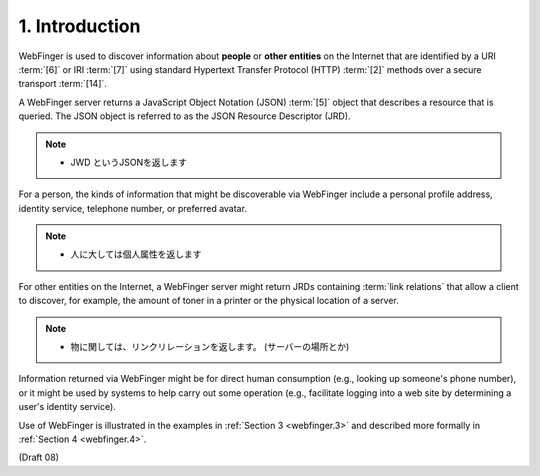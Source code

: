 1. Introduction
======================

WebFinger is used to discover information about **people** or 
**other entities** on the Internet 
that are identified by a URI :term:`[6]` or IRI :term:`[7]` 
using standard Hypertext Transfer Protocol (HTTP) :term:`[2]` methods 
over a secure transport :term:`[14]`.  

A WebFinger server returns a JavaScript Object Notation (JSON) :term:`[5]` object 
that describes a resource that is queried.  
The JSON object is referred to as the JSON Resource Descriptor (JRD).

.. note::
    - JWD というJSONを返します


For a person, 
the kinds of information that might be discoverable via WebFinger 
include a 
personal profile address, 
identity service,
telephone number, or preferred avatar.  

.. note::
    - 人に大しては個人属性を返します

For other entities on the Internet, 
a WebFinger server might return JRDs 
containing :term:`link relations` that allow a client to discover, 
for example, 
the amount of toner in a printer 
or the physical location of a server.

.. note::
    - 物に関しては、リンクリレーションを返します。
      (サーバーの場所とか)


Information returned via WebFinger might be for direct human consumption 
(e.g., looking up someone's phone number), 
or it might be used by systems to help carry out some operation 
(e.g., facilitate logging into a web site by determining a user's identity service).

Use of WebFinger is illustrated in the examples in :ref:`Section 3 <webfinger.3>` and
described more formally in :ref:`Section 4 <webfinger.4>`.

(Draft 08)

